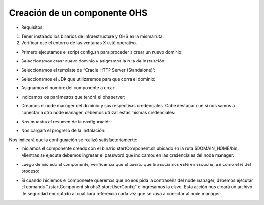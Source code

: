 Creación de un componente OHS
========

- Requisitos:
1. Tener instalado los binarios de infraestructure y OHS en la misma ruta.
2. Verificar que el entorno de las ventanas X esté operativo.


- Primero ejecutamos el script config.sh para proceder a crear un nuevo dominio:


.. image:: ../imagenes/componente/Captura1.PNG


- Seleccionamos crear nuevo dominio y asignamos la ruta de instalación:


.. image:: ../imagenes/componente/Captura2.PNG


- Seleccionamos el template de “Oracle HTTP Server (Standalone)”:


.. image:: ../imagenes/componente/Captura3.PNG


- Seleccionamos el JDK que utilizaremos para que corra el dominio:


.. image:: ../imagenes/componente/Captura4.PNG


- Asignamos el nombre del componente a crear:


.. image:: ../imagenes/componente/Captura5.PNG


- Indicamos los parámetros que tendrá el ohs server:


.. image:: ../imagenes/componente/Captura6.PNG


- Creamos el node manager del dominio y sus respectivas credenciales. Cabe destacar que si nos vamos a conectar a otro node manager, debemos utilizar estas mismas credenciales:


.. image:: ../imagenes/componente/Captura7.PNG


- Nos muestra el resumen de la configuración:


.. image:: ../imagenes/componente/Captura8.PNG


- Nos cargará el progreso de la instalación:


.. image:: ../imagenes/componente/Captura9.PNG


Nos indicará que la configuración se realizó satisfactoriamente:


.. image:: ../imagenes/componente/Captura10.PNG


- Iniciamos el componente creado con el binario startComponent.sh ubicado en la ruta $DOMAIN_HOME/bin. Mientras se ejecuta debemos ingresar el password que indicamos en las credenciales del node manager:


.. image:: ../imagenes/componente/Captura11.PNG


- Luego de iniciado el componente, verificamos que el puerto que le asociamos esté en escucha, así como el id del proceso:


.. image:: ../imagenes/componente/Captura12.PNG


- Sí cuando iniciemos el componente queremos que no nos pida la contraseña del node manager, debemos ejecutar el comando “./startComponent.sh ohs3 storeUserConfig” e ingresamos la clave. Esta acción nos creará un archivo de seguridad encriptado al cual hará referencia cada vez que se vaya a conectar al node manager:


.. image:: ../imagenes/componente/Captura13.PNG